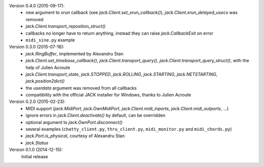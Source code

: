 Version 0.4.0 (2015-09-17):
 * new argument to xrun callback (see `jack.Client.set_xrun_callback()`),
   `jack.Client.xrun_delayed_usecs` was removed
 * `jack.Client.transport_reposition_struct()`
 * callbacks no longer have to return anything, instead they can raise
   `jack.CallbackExit` on error
 * ``midi_sine.py`` example

Version 0.3.0 (2015-07-16):
 * `jack.RingBuffer`, implemented by Alexandru Stan
 * `jack.Client.set_timebase_callback()`, `jack.Client.transport_query()`,
   `jack.Client.transport_query_struct()`, with the help of Julien Acroute
 * `jack.Client.transport_state`, `jack.STOPPED`, `jack.ROLLING`,
   `jack.STARTING`, `jack.NETSTARTING`, `jack.position2dict()`
 * the *userdata* argument was removed from all callbacks
 * compatibility with the official JACK installer for Windows, thanks to Julien
   Acroute

Version 0.2.0 (2015-02-23):
 * MIDI support (`jack.MidiPort`, `jack.OwnMidiPort`,
   `jack.Client.midi_inports`, `jack.Client.midi_outports`, ...)
 * ignore errors in `jack.Client.deactivate()` by default, can be overridden
 * optional argument to `jack.OwnPort.disconnect()`
 * several examples (``chatty_client.py``, ``thru_client.py``,
   ``midi_monitor.py`` and ``midi_chords.py``)
 * `jack.Port.is_physical`, courtesy of Alexandru Stan
 * `jack.Status`

Version 0.1.0 (2014-12-15):
   Initial release
